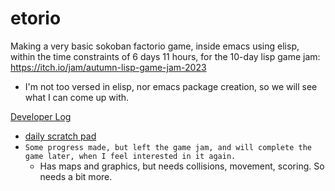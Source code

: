 * etorio

Making a very basic sokoban factorio game, inside emacs using elisp, within the time constraints of 6 days 11 hours, for the 10-day lisp game jam: https://itch.io/jam/autumn-lisp-game-jam-2023
- I'm not too versed in elisp, nor emacs package creation, so we will see what I can come up with.


#+ATTR_ORG: :width 600
[[file:.images/2023-10-23_10-02-30_screenshot.png]]


[[file:devLog.org][Developer Log]]
- [[file:scratch.org][daily scratch pad]]
- ~Some progress made, but left the game jam, and will complete the game later, when I feel interested in it again.~
  - Has maps and graphics, but needs collisions, movement, scoring. So needs a bit more.

#+ATTR_ORG: :width 400
[[file:.images/2023-10-24_15-19-37_screenshot.png]]
